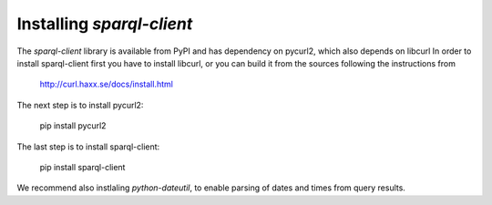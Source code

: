 Installing `sparql-client`
==========================

The `sparql-client` library is available from PyPI and has dependency on pycurl2,
which also depends on libcurl
In order to install sparql-client first you have to install libcurl, or you can
build it from the sources following the instructions from

    http://curl.haxx.se/docs/install.html

The next step is to install pycurl2:

    pip install pycurl2

The last step is to install sparql-client:

    pip install sparql-client

We recommend also instlaling `python-dateutil`, to enable parsing of dates and
times from query results.
